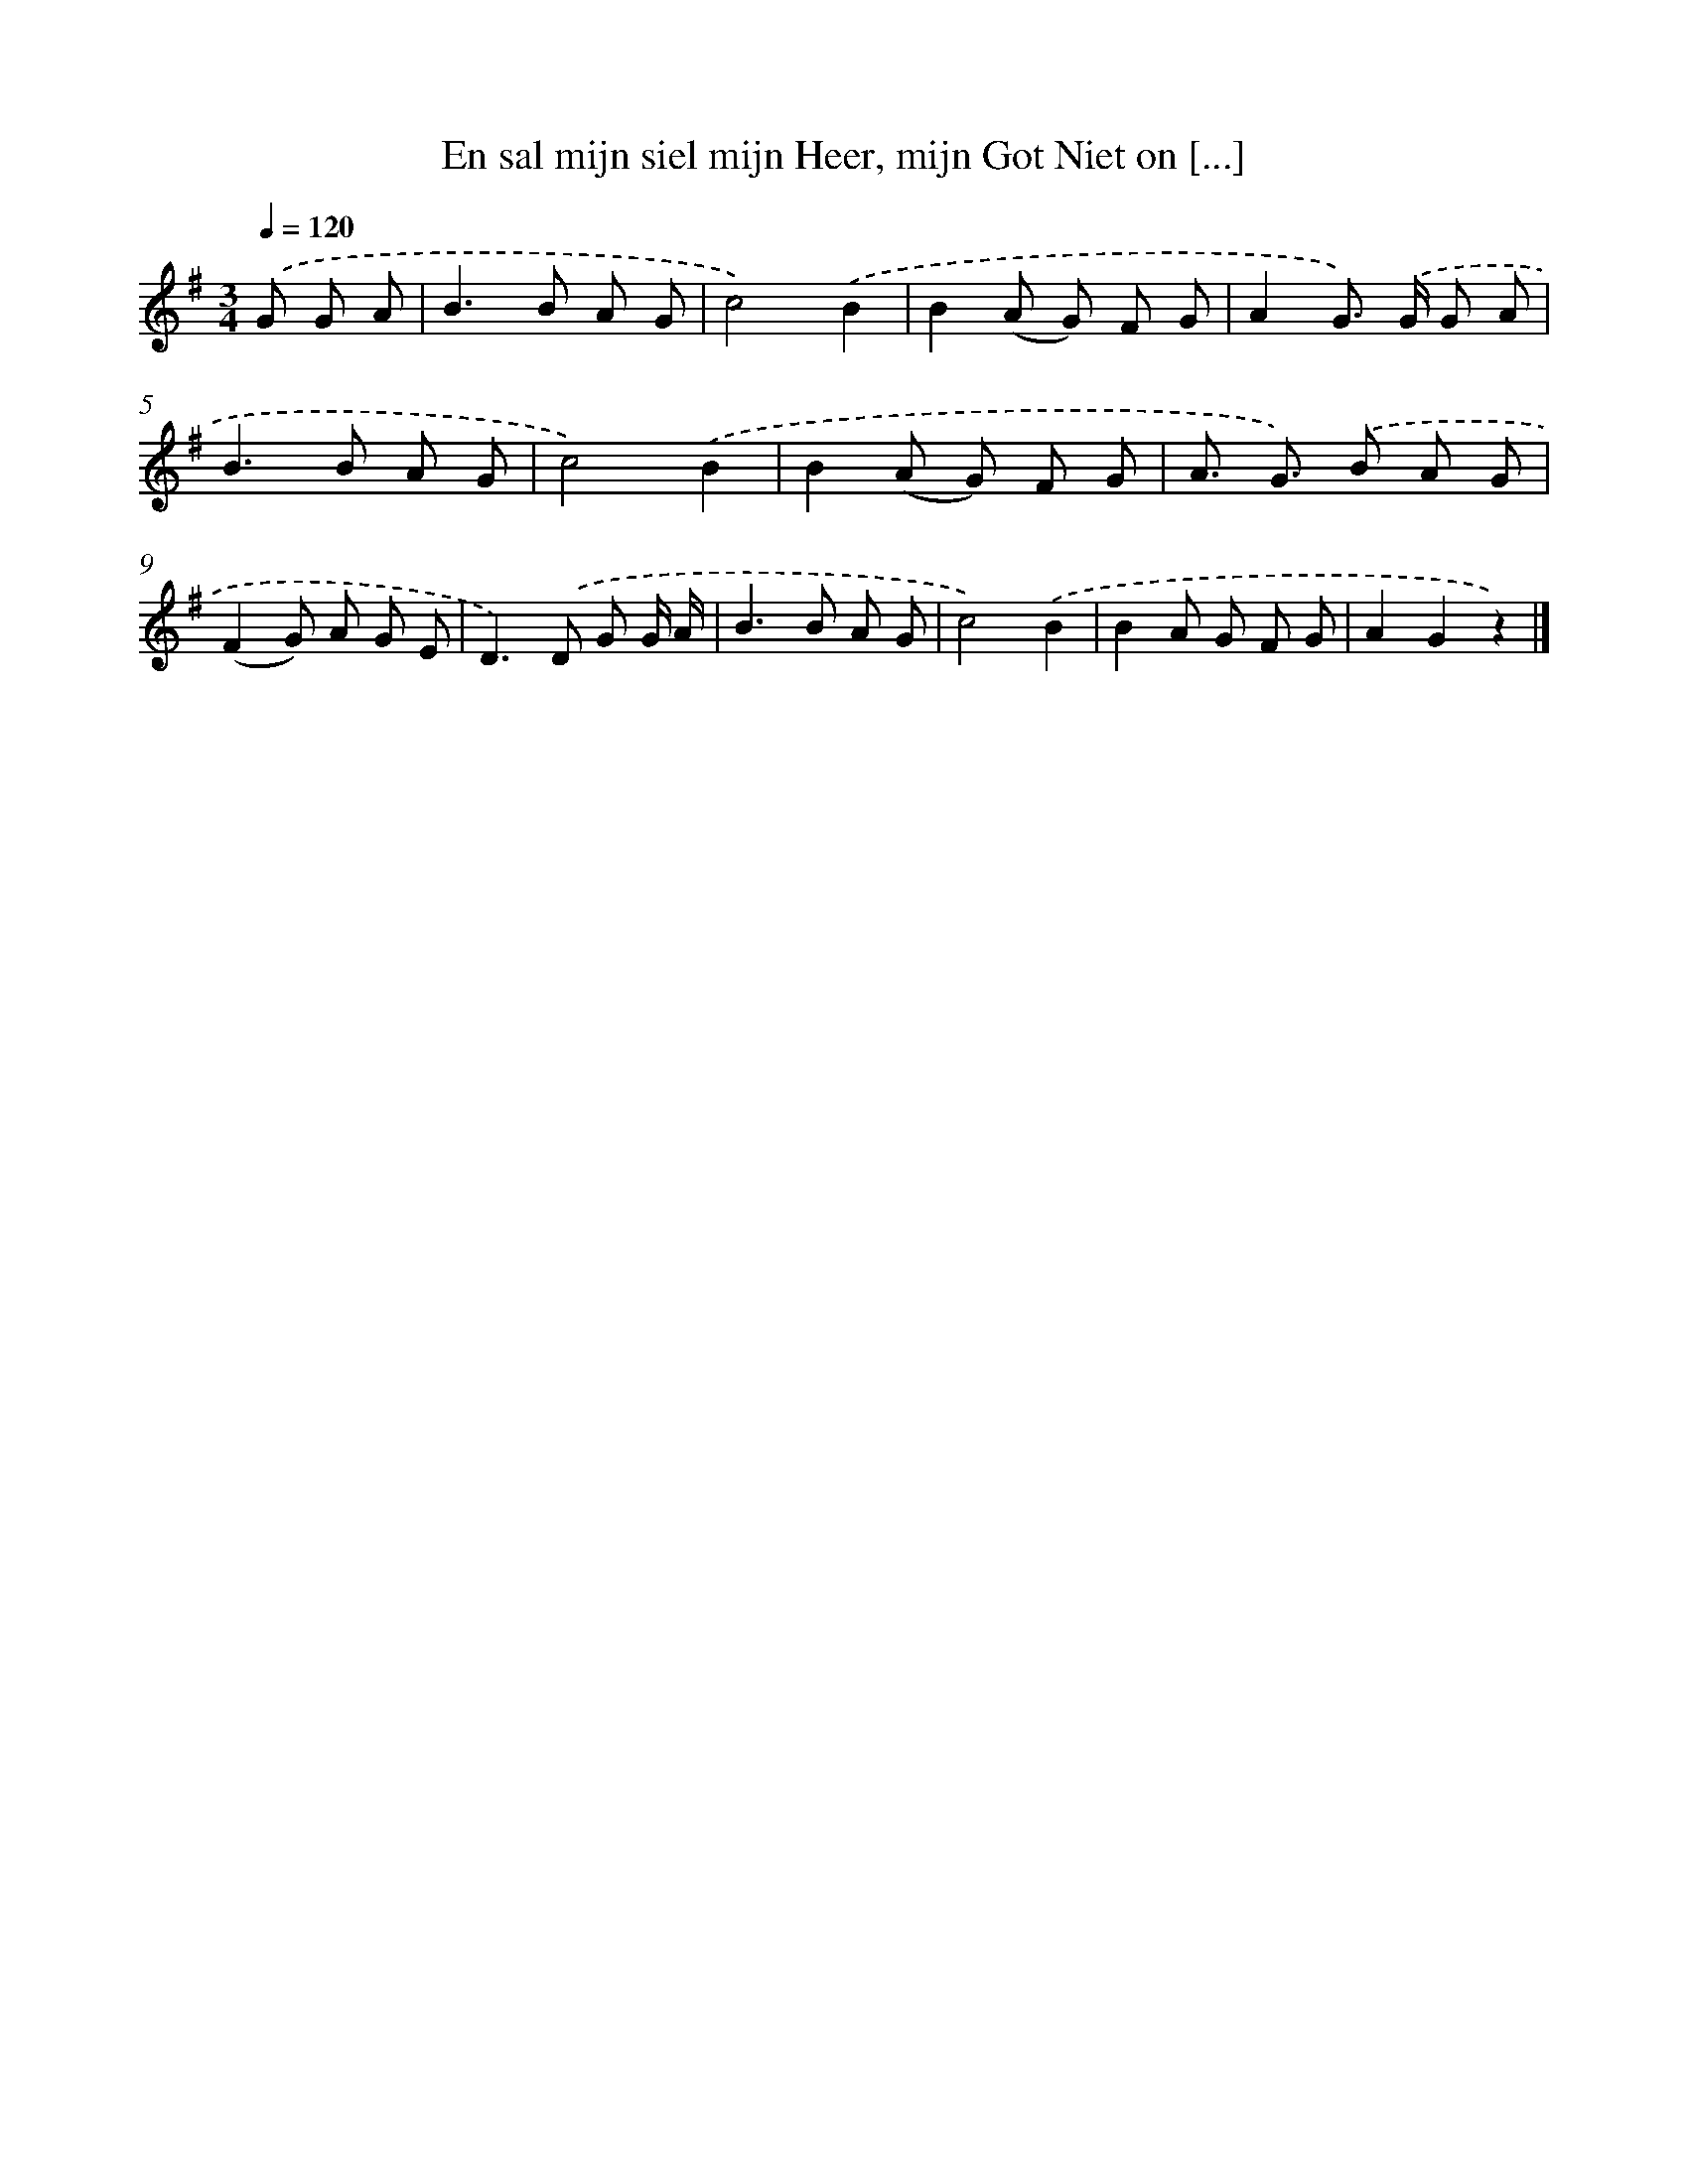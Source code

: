 X: 5636
T: En sal mijn siel mijn Heer, mijn Got Niet on [...]
%%abc-version 2.0
%%abcx-abcm2ps-target-version 5.9.1 (29 Sep 2008)
%%abc-creator hum2abc beta
%%abcx-conversion-date 2018/11/01 14:36:20
%%humdrum-veritas 572876017
%%humdrum-veritas-data 3042631379
%%continueall 1
%%barnumbers 0
L: 1/8
M: 3/4
Q: 1/4=120
K: G clef=treble
.('G G A [I:setbarnb 1]|
B2>B2 A G |
c4).('B2 |
B2(A G) F G |
A2G>) .('G G A |
B2>B2 A G |
c4).('B2 |
B2(A G) F G |
A3/ G3/) .('B A G |
(F2G) A G E |
D2>).('D2 G G/ A/ |
B2>B2 A G |
c4).('B2 |
B2A G F G |
A2G2z2) |]
